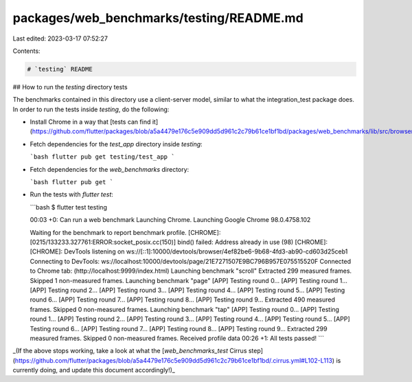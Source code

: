 packages/web_benchmarks/testing/README.md
=========================================

Last edited: 2023-03-17 07:52:27

Contents:

.. code-block:: md

    # `testing` README

## How to run the `testing` directory tests

The benchmarks contained in this directory use a client-server model, similar to
what the integration_test package does. In order to run the tests inside `testing`,
do the following:

* Install Chrome in a way that [tests can find it](https://github.com/flutter/packages/blob/a5a4479e176c5e909dd5d961c2c79b61ce1bf1bd/packages/web_benchmarks/lib/src/browser.dart#L216).

* Fetch dependencies for the `test_app` directory inside `testing`:

  ```bash
  flutter pub get testing/test_app
  ```

* Fetch dependencies for the `web_benchmarks` directory:

  ```bash
  flutter pub get
  ```

* Run the tests with `flutter test`:

  ```bash
  $ flutter test testing

  00:03 +0: Can run a web benchmark
  Launching Chrome.
  Launching Google Chrome 98.0.4758.102

  Waiting for the benchmark to report benchmark profile.
  [CHROME]: [0215/133233.327761:ERROR:socket_posix.cc(150)] bind() failed: Address already in use (98)
  [CHROME]:
  [CHROME]: DevTools listening on ws://[::1]:10000/devtools/browser/4ef82be6-9b68-4fd3-ab90-cd603d25ceb1
  Connecting to DevTools: ws://localhost:10000/devtools/page/21E7271507E9BC796B957E075515520F
  Connected to Chrome tab:  (http://localhost:9999/index.html)
  Launching benchmark "scroll"
  Extracted 299 measured frames.
  Skipped 1 non-measured frames.
  Launching benchmark "page"
  [APP] Testing round 0...
  [APP] Testing round 1...
  [APP] Testing round 2...
  [APP] Testing round 3...
  [APP] Testing round 4...
  [APP] Testing round 5...
  [APP] Testing round 6...
  [APP] Testing round 7...
  [APP] Testing round 8...
  [APP] Testing round 9...
  Extracted 490 measured frames.
  Skipped 0 non-measured frames.
  Launching benchmark "tap"
  [APP] Testing round 0...
  [APP] Testing round 1...
  [APP] Testing round 2...
  [APP] Testing round 3...
  [APP] Testing round 4...
  [APP] Testing round 5...
  [APP] Testing round 6...
  [APP] Testing round 7...
  [APP] Testing round 8...
  [APP] Testing round 9...
  Extracted 299 measured frames.
  Skipped 0 non-measured frames.
  Received profile data
  00:26 +1: All tests passed!
  ```

_(If the above stops working, take a look at what the [`web_benchmarks_test` Cirrus step](https://github.com/flutter/packages/blob/a5a4479e176c5e909dd5d961c2c79b61ce1bf1bd/.cirrus.yml#L102-L113)
is currently doing, and update this document accordingly!)_


